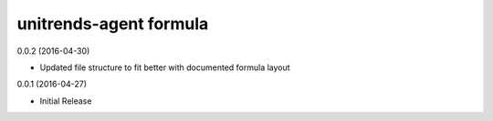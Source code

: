 unitrends-agent formula
================

0.0.2 (2016-04-30)

- Updated file structure to fit better with documented formula layout

0.0.1 (2016-04-27)

- Initial Release
